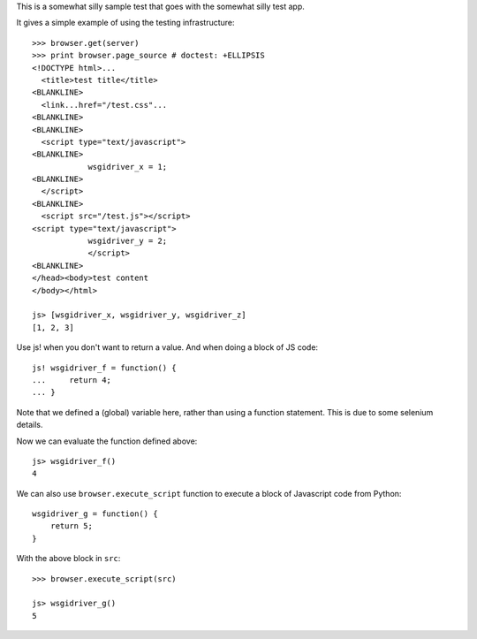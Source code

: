 This is a somewhat silly sample test that goes with the somewhat silly
test app.

It gives a simple example of using the testing infrastructure::

    >>> browser.get(server)
    >>> print browser.page_source # doctest: +ELLIPSIS
    <!DOCTYPE html>...
      <title>test title</title>
    <BLANKLINE>
      <link...href="/test.css"...
    <BLANKLINE>
    <BLANKLINE>
      <script type="text/javascript">
    <BLANKLINE>
                wsgidriver_x = 1;
    <BLANKLINE>
      </script>
    <BLANKLINE>
      <script src="/test.js"></script>
    <script type="text/javascript">
                wsgidriver_y = 2;
                </script>
    <BLANKLINE>
    </head><body>test content
    </body></html>

    js> [wsgidriver_x, wsgidriver_y, wsgidriver_z]
    [1, 2, 3]

Use js! when you don't want to return a value.  And when doing a block
of JS code::

    js! wsgidriver_f = function() {
    ...     return 4;
    ... }

Note that we defined a (global) variable here, rather than using a
function statement. This is due to some selenium details.

Now we can evaluate the function defined above::

    js> wsgidriver_f()
    4

We can also use ``browser.execute_script`` function to execute a block
of Javascript code from Python::

    wsgidriver_g = function() {
        return 5;
    }

.. -> src

With the above block in ``src``::

    >>> browser.execute_script(src)

    js> wsgidriver_g()
    5
